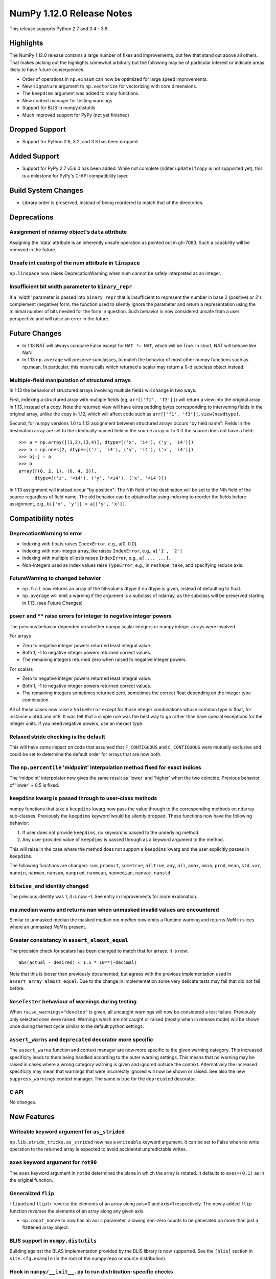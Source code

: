 ==========================
NumPy 1.12.0 Release Notes
==========================

This release supports Python 2.7 and 3.4 - 3.6.

Highlights
==========
The NumPy 1.12.0 release contains a large number of fixes and improvements, but
few that stand out above all others. That makes picking out the highlights
somewhat arbitrary but the following may be of particular interest or indicate
areas likely to have future consequences.

* Order of operations in ``np.einsum`` can now be optimized for large speed improvements.
* New ``signature`` argument to ``np.vectorize`` for vectorizing with core dimensions.
* The ``keepdims`` argument was added to many functions.
* New context manager for testing warnings
* Support for BLIS in numpy.distutils
* Much improved support for PyPy (not yet finished)

Dropped Support
===============

* Support for Python 2.6, 3.2, and 3.3 has been dropped.


Added Support
=============

* Support for PyPy 2.7 v5.6.0 has been added. While not complete (nditer
  ``updateifcopy`` is not supported yet), this is a milestone for PyPy's
  C-API compatibility layer.


Build System Changes
====================

* Library order is preserved, instead of being reordered to match that of
  the directories.


Deprecations
============

Assignment of ndarray object's ``data`` attribute
-------------------------------------------------
Assigning the 'data' attribute is an inherently unsafe operation as pointed
out in gh-7083. Such a capability will be removed in the future.

Unsafe int casting of the num attribute in ``linspace``
-------------------------------------------------------
``np.linspace`` now raises DeprecationWarning when num cannot be safely
interpreted as an integer.

Insufficient bit width parameter to ``binary_repr``
---------------------------------------------------
If a 'width' parameter is passed into ``binary_repr`` that is insufficient to
represent the number in base 2 (positive) or 2's complement (negative) form,
the function used to silently ignore the parameter and return a representation
using the minimal number of bits needed for the form in question. Such behavior
is now considered unsafe from a user perspective and will raise an error in the
future.


Future Changes
==============

* In 1.13 NAT will always compare False except for ``NAT != NAT``,
  which will be True.  In short, NAT will behave like NaN
* In 1.13 ``np.average`` will preserve subclasses, to match the behavior of most
  other numpy functions such as np.mean. In particular, this means calls which
  returned a scalar may return a 0-d subclass object instead.

Multiple-field manipulation of structured arrays
------------------------------------------------
In 1.13 the behavior of structured arrays involving multiple fields will change
in two ways:

First, indexing a structured array with multiple fields (eg,
``arr[['f1', 'f3']]``) will return a view into the original array in 1.13,
instead of a copy. Note the returned view will have extra padding bytes
corresponding to intervening fields in the original array, unlike the copy in
1.12, which will affect code such as ``arr[['f1', 'f3']].view(newdtype)``.

Second, for numpy versions 1.6 to 1.12 assignment between structured arrays
occurs "by field name": Fields in the destination array are set to the
identically-named field in the source array or to 0 if the source does not have
a field::

    >>> a = np.array([(1,2),(3,4)], dtype=[('x', 'i4'), ('y', 'i4')])
    >>> b = np.ones(2, dtype=[('z', 'i4'), ('y', 'i4'), ('x', 'i4')])
    >>> b[:] = a
    >>> b
    array([(0, 2, 1), (0, 4, 3)],
          dtype=[('z', '<i4'), ('y', '<i4'), ('x', '<i4')])

In 1.13 assignment will instead occur "by position": The Nth field of the
destination will be set to the Nth field of the source regardless of field
name. The old behavior can be obtained by using indexing to reorder the fields
before
assignment, e.g., ``b[['x', 'y']] = a[['y', 'x']]``.


Compatibility notes
===================

DeprecationWarning to error
---------------------------

* Indexing with floats raises ``IndexError``,
  e.g., a[0, 0.0].
* Indexing with non-integer array_like raises ``IndexError``,
  e.g., ``a['1', '2']``
* Indexing with multiple ellipsis raises ``IndexError``,
  e.g., ``a[..., ...]``.
* Non-integers used as index values raise ``TypeError``,
  e.g., in ``reshape``, ``take``, and specifying reduce axis.

FutureWarning to changed behavior
---------------------------------

* ``np.full`` now returns an array of the fill-value's dtype if no dtype is
  given, instead of defaulting to float.
* ``np.average`` will emit a warning if the argument is a subclass of ndarray,
  as the subclass will be preserved starting in 1.13. (see Future Changes)

``power`` and ``**`` raise errors for integer to negative integer powers
------------------------------------------------------------------------
The previous behavior depended on whether numpy scalar integers or numpy
integer arrays were involved.

For arrays

* Zero to negative integer powers returned least integral value.
* Both 1, -1 to negative integer powers returned correct values.
* The remaining integers returned zero when raised to negative integer powers.

For scalars

* Zero to negative integer powers returned least integral value.
* Both 1, -1 to negative integer powers returned correct values.
* The remaining integers sometimes returned zero, sometimes the
  correct float depending on the integer type combination.

All of these cases now raise a ``ValueError`` except for those integer
combinations whose common type is float, for instance uint64 and int8. It was
felt that a simple rule was the best way to go rather than have special
exceptions for the integer units. If you need negative powers, use an inexact
type.

Relaxed stride checking is the default
--------------------------------------
This will have some impact on code that assumed that ``F_CONTIGUOUS`` and
``C_CONTIGUOUS`` were mutually exclusive and could be set to determine the
default order for arrays that are now both.

The ``np.percentile`` 'midpoint' interpolation method fixed for exact indices
-----------------------------------------------------------------------------
The 'midpoint' interpolator now gives the same result as 'lower' and 'higher' when
the two coincide. Previous behavior of 'lower' + 0.5 is fixed.

``keepdims`` kwarg is passed through to user-class methods
----------------------------------------------------------
numpy functions that take a ``keepdims`` kwarg now pass the value
through to the corresponding methods on ndarray sub-classes.  Previously the
``keepdims`` keyword would be silently dropped.  These functions now have
the following behavior:

1. If user does not provide ``keepdims``, no keyword is passed to the underlying
   method.
2. Any user-provided value of ``keepdims`` is passed through as a keyword
   argument to the method.

This will raise in the case where the method does not support a
``keepdims`` kwarg and the user explicitly passes in ``keepdims``.

The following functions are changed: ``sum``, ``product``,
``sometrue``, ``alltrue``, ``any``, ``all``, ``amax``, ``amin``,
``prod``, ``mean``, ``std``, ``var``, ``nanmin``, ``nanmax``,
``nansum``, ``nanprod``, ``nanmean``, ``nanmedian``, ``nanvar``,
``nanstd``

``bitwise_and`` identity changed
--------------------------------
The previous identity was 1, it is now -1. See entry in Improvements for
more explanation.

ma.median warns and returns nan when unmasked invalid values are encountered
----------------------------------------------------------------------------
Similar to unmasked median the masked median `ma.median` now emits a Runtime
warning and returns `NaN` in slices where an unmasked `NaN` is present.

Greater consistancy in ``assert_almost_equal``
----------------------------------------------
The precision check for scalars has been changed to match that for arrays. It
is now::

    abs(actual - desired) < 1.5 * 10**(-decimal)

Note that this is looser than previously documented, but agrees with the
previous implementation used in ``assert_array_almost_equal``. Due to the
change in implementation some very delicate tests may fail that did not
fail before.

``NoseTester`` behaviour of warnings during testing
---------------------------------------------------
When ``raise_warnings="develop"`` is given, all uncaught warnings will now
be considered a test failure. Previously only selected ones were raised.
Warnings which are not caught or raised (mostly when in release mode)
will be shown once during the test cycle similar to the default python
settings.

``assert_warns`` and ``deprecated`` decorator more specific
-----------------------------------------------------------
The ``assert_warns`` function and context manager are now more specific
to the given warning category. This increased specificity leads to them
being handled according to the outer warning settings. This means that
no warning may be raised in cases where a wrong category warning is given
and ignored outside the context. Alternatively the increased specificity
may mean that warnings that were incorrectly ignored will now be shown
or raised. See also the new ``suppress_warnings`` context manager.
The same is true for the ``deprecated`` decorator.

C API
-----
No changes.


New Features
============

Writeable keyword argument for ``as_strided``
---------------------------------------------
``np.lib.stride_tricks.as_strided`` now has a ``writeable``
keyword argument. It can be set to False when no write operation
to the returned array is expected to avoid accidental
unpredictable writes.

``axes`` keyword argument for ``rot90``
---------------------------------------
The ``axes`` keyword argument in ``rot90`` determines the plane in which the
array is rotated. It defaults to ``axes=(0,1)`` as in the original function.

Generalized ``flip``
--------------------
``flipud`` and ``fliplr`` reverse the elements of an array along axis=0 and
axis=1 respectively. The newly added ``flip`` function reverses the elements of
an array along any given axis.

* ``np.count_nonzero`` now has an ``axis`` parameter, allowing
  non-zero counts to be generated on more than just a flattened
  array object.

BLIS support in ``numpy.distutils``
-----------------------------------
Building against the BLAS implementation provided by the BLIS library is now
supported.  See the ``[blis]`` section in ``site.cfg.example`` (in the root of
the numpy repo or source distribution).

Hook in ``numpy/__init__.py`` to run distribution-specific checks
-----------------------------------------------------------------
Binary distributions of numpy may need to run specific hardware checks or load
specific libraries during numpy initialization.  For example, if we are
distributing numpy with a BLAS library that requires SSE2 instructions, we
would like to check the machine on which numpy is running does have SSE2 in
order to give an informative error.

Add a hook in ``numpy/__init__.py`` to import a ``numpy/_distributor_init.py``
file that will remain empty (bar a docstring) in the standard numpy source,
but that can be overwritten by people making binary distributions of numpy.

New nanfunctions ``nancumsum`` and ``nancumprod`` added
-------------------------------------------------------
Nan-functions ``nancumsum`` and ``nancumprod`` have been added to
compute ``cumsum`` and ``cumprod`` by ignoring nans.

``np.interp`` can now interpolate complex values
------------------------------------------------
``np.lib.interp(x, xp, fp)`` now allows the interpolated array ``fp``
to be complex and will interpolate at ``complex128`` precision.

New polynomial evaluation function ``polyvalfromroots`` added
-------------------------------------------------------------
The new function ``polyvalfromroots`` evaluates a polynomial at given points
from the roots of the polynomial. This is useful for higher order polynomials,
where expansion into polynomial coefficients is inaccurate at machine
precision.

New array creation function ``geomspace`` added
-----------------------------------------------
The new function ``geomspace`` generates a geometric sequence.  It is similar
to ``logspace``, but with start and stop specified directly:
``geomspace(start, stop)`` behaves the same as
``logspace(log10(start), log10(stop))``.

New context manager for testing warnings
----------------------------------------
A new context manager ``suppress_warnings`` has been added to the testing
utils. This context manager is designed to help reliably test warnings.
Specifically to reliably filter/ignore warnings. Ignoring warnings
by using an "ignore" filter in Python versions before 3.4.x can quickly
result in these (or similar) warnings not being tested reliably.

The context manager allows to filter (as well as record) warnings similar
to the ``catch_warnings`` context, but allows for easier specificity.
Also printing warnings that have not been filtered or nesting the
context manager will work as expected. Additionally, it is possible
to use the context manager as a decorator which can be useful when
multiple tests give need to hide the same warning.

New masked array functions ``ma.convolve`` and ``ma.correlate`` added
---------------------------------------------------------------------
These functions wrapped the non-masked versions, but propagate through masked
values. There are two different propagation modes. The default causes masked
values to contaminate the result with masks, but the other mode only outputs
masks if there is no alternative.

New ``float_power`` ufunc
-------------------------
The new ``float_power`` ufunc is like the ``power`` function except all
computation is done in a minimum precision of float64. There was a long
discussion on the numpy mailing list of how to treat integers to negative
integer powers and a popular proposal was that the ``__pow__`` operator should
always return results of at least float64 precision. The ``float_power``
function implements that option. Note that it does not support object arrays.

``np.loadtxt`` now supports a single integer as ``usecol`` argument
-------------------------------------------------------------------
Instead of using ``usecol=(n,)`` to read the nth column of a file
it is now allowed to use ``usecol=n``. Also the error message is
more user friendly when a non-integer is passed as a column index.

Improved automated bin estimators for ``histogram``
---------------------------------------------------
Added 'doane' and 'sqrt' estimators to ``histogram`` via the ``bins``
argument. Added support for range-restricted histograms with automated
bin estimation.

``np.roll`` can now roll multiple axes at the same time
-------------------------------------------------------
The ``shift`` and ``axis`` arguments to ``roll`` are now broadcast against each
other, and each specified axis is shifted accordingly.

The ``__complex__`` method has been implemented for the ndarrays
----------------------------------------------------------------
Calling ``complex()`` on a size 1 array will now cast to a python
complex.

``pathlib.Path`` objects now supported
--------------------------------------
The standard ``np.load``, ``np.save``, ``np.loadtxt``, ``np.savez``, and similar
functions can now take ``pathlib.Path`` objects as an argument instead of a
filename or open file object.

New ``bits`` attribute for ``np.finfo``
---------------------------------------
This makes ``np.finfo`` consistent with ``np.iinfo`` which already has that
attribute.

New ``signature`` argument to ``np.vectorize``
----------------------------------------------
This argument allows for vectorizing user defined functions with core
dimensions, in the style of NumPy's
:ref:`generalized universal functions<c-api.generalized-ufuncs>`. This allows
for vectorizing a much broader class of functions. For example, an arbitrary
distance metric that combines two vectors to produce a scalar could be
vectorized with ``signature='(n),(n)->()'``. See ``np.vectorize`` for full
details.

Emit py3kwarnings for division of integer arrays
------------------------------------------------
To help people migrate their code bases from Python 2 to Python 3, the
python interpreter has a handy option -3, which issues warnings at runtime.
One of its warnings is for integer division::

    $ python -3 -c "2/3"

    -c:1: DeprecationWarning: classic int division

In Python 3, the new integer division semantics also apply to numpy arrays.
With this version, numpy will emit a similar warning::

    $ python -3 -c "import numpy as np; np.array(2)/np.array(3)"

    -c:1: DeprecationWarning: numpy: classic int division

numpy.sctypes now includes bytes on Python3 too
-----------------------------------------------
Previously, it included str (bytes) and unicode on Python2, but only str
(unicode) on Python3.


Improvements
============

``bitwise_and`` identity changed
--------------------------------
The previous identity was 1 with the result that all bits except the LSB were
masked out when the reduce method was used.  The new identity is -1, which
should work properly on twos complement machines as all bits will be set to
one.

Generalized Ufuncs will now unlock the GIL
------------------------------------------
Generalized Ufuncs, including most of the linalg module, will now unlock
the Python global interpreter lock.

Caches in `np.fft` are now bounded in total size and item count
---------------------------------------------------------------
The caches in `np.fft` that speed up successive FFTs of the same length can no
longer grow without bounds. They have been replaced with LRU (least recently
used) caches that automatically evict no longer needed items if either the
memory size or item count limit has been reached.

Improved handling of zero-width string/unicode dtypes
-----------------------------------------------------
Fixed several interfaces that explicitly disallowed arrays with zero-width
string dtypes (i.e. ``dtype('S0')`` or ``dtype('U0')``, and fixed several
bugs where such dtypes were not handled properly.  In particular, changed
``ndarray.__new__`` to not implicitly convert ``dtype('S0')`` to
``dtype('S1')`` (and likewise for unicode) when creating new arrays.

Integer ufuncs vectorized with AVX2
-----------------------------------
If the cpu supports it at runtime the basic integer ufuncs now use AVX2
instructions. This feature is currently only available when compiled with GCC.

Order of operations optimization in ``np.einsum``
--------------------------------------------------
``np.einsum`` now supports the ``optimize`` argument which will optimize the
order of contraction. For example, ``np.einsum`` would complete the chain dot
example ``np.einsum(‘ij,jk,kl->il’, a, b, c)`` in a single pass which would
scale like ``N^4``; however, when ``optimize=True`` ``np.einsum`` will create
an intermediate array to reduce this scaling to ``N^3`` or effectively
``np.dot(a, b).dot(c)``. Usage of intermediate tensors to reduce scaling has
been applied to the general einsum summation notation. See ``np.einsum_path``
for more details.

quicksort has been changed to an introsort
------------------------------------------
The quicksort kind of ``np.sort`` and ``np.argsort`` is now an introsort which
is regular quicksort but changing to a heapsort when not enough progress is
made. This retains the good quicksort performance while changing the worst case
runtime from ``O(N^2)`` to ``O(N*log(N))``.

``ediff1d`` improved performance and subclass handling
------------------------------------------------------
The ediff1d function uses an array instead on a flat iterator for the
subtraction.  When to_begin or to_end is not None, the subtraction is performed
in place to eliminate a copy operation.  A side effect is that certain
subclasses are handled better, namely astropy.Quantity, since the complete
array is created, wrapped, and then begin and end values are set, instead of
using concatenate.

Improved precision of ``ndarray.mean`` for float16 arrays
---------------------------------------------------------
The computation of the mean of float16 arrays is now carried out in float32 for
improved precision. This should be useful in packages such as Theano
where the precision of float16 is adequate and its smaller footprint is
desirable.


Changes
=======

All array-like methods are now called with keyword arguments in fromnumeric.py
------------------------------------------------------------------------------
Internally, many array-like methods in fromnumeric.py were being called with
positional arguments instead of keyword arguments as their external signatures
were doing. This caused a complication in the downstream 'pandas' library
that encountered an issue with 'numpy' compatibility. Now, all array-like
methods in this module are called with keyword arguments instead.

Operations on np.memmap objects return numpy arrays in most cases
-----------------------------------------------------------------
Previously operations on a memmap object would misleadingly return a memmap
instance even if the result was actually not memmapped.  For example,
``arr + 1`` or ``arr + arr`` would return memmap instances, although no memory
from the output array is memmapped. Version 1.12 returns ordinary numpy arrays
from these operations.

Also, reduction of a memmap (e.g.  ``.sum(axis=None``) now returns a numpy
scalar instead of a 0d memmap.

stacklevel of warnings increased
--------------------------------
The stacklevel for python based warnings was increased so that most warnings
will report the offending line of the user code instead of the line the
warning itself is given. Passing of stacklevel is now tested to ensure that
new warnings will receive the ``stacklevel`` argument.

This causes warnings with the "default" or "module" filter to be shown once
for every offending user code line or user module instead of only once. On
python versions before 3.4, this can cause warnings to appear that were falsely
ignored before, which may be surprising especially in test suits.


Contributors
============

A total of 139 people contributed to this release.  People with a "+" by their
names contributed a patch for the first time.

* Aditya Panchal +
* Ales Erjavec +
* Alex Griffing
* Alexandr Shadchin +
* Alistair Muldal
* Allan Haldane
* Amit Aronovitch +
* Andrei Kucharavy +
* Antony Lee
* Antti Kaihola +
* Arne de Laat +
* Auke Wiggers +
* AustereCuriosity +
* Badhri Narayanan Krishnakumar +
* Ben North +
* Ben Rowland +
* Bertrand Lefebvre
* Boxiang Sun
* CJ Carey
* Charles Harris
* Christoph Gohlke
* Daniel Ching +
* Daniel Rasmussen +
* Daniel Smith +
* David Schaich +
* Denis Alevi +
* Devin Jeanpierre +
* Dmitry Odzerikho
* Dongjoon Hyun +
* Edward Richards +
* Ekaterina Tuzova +
* Emilien Kofman +
* Endolith
* Eren Sezener +
* Eric Moore
* Eric Quintero +
* Eric Wieser +
* Erik M. Bray
* Frederic Bastien
* Friedrich Dunne +
* Gerrit Holl
* Golnaz Irannejad +
* Graham Markall +
* Greg Knoll +
* Greg Young
* Gustavo Serra Scalet +
* Ines Wichert +
* Irvin Probst +
* Jaime Fernandez
* James Sanders +
* Jan David Mol +
* Jan Schlüter
* Jeremy Tuloup +
* John Kirkham
* John Zwinck +
* Jonathan Helmus
* Joseph Fox-Rabinovitz
* Josh Wilson +
* Joshua Warner +
* Julian Taylor
* Ka Wo Chen +
* Kamil Rytarowski +
* Kelsey Jordahl +
* Kevin Deldycke +
* Khaled Ben Abdallah Okuda +
* Lion Krischer +
* Loïc Estève +
* Luca Mussi +
* Mads Ohm Larsen +
* Manoj Kumar +
* Mario Emmenlauer +
* Marshall Bockrath-Vandegrift +
* Marshall Ward +
* Marten van Kerkwijk
* Mathieu Lamarre +
* Matthew Brett
* Matthew Harrigan +
* Matthias Geier
* Matti Picus +
* Meet Udeshi +
* Michael Felt +
* Michael Goerz +
* Michael Martin +
* Michael Seifert +
* Mike Nolta +
* Nathaniel Beaver +
* Nathaniel J. Smith
* Naveen Arunachalam +
* Nick Papior
* Nikola Forró +
* Oleksandr Pavlyk +
* Olivier Grisel
* Oren Amsalem +
* Pauli Virtanen
* Pavel Potocek +
* Pedro Lacerda +
* Peter Creasey +
* Phil Elson +
* Philip Gura +
* Phillip J. Wolfram +
* Pierre de Buyl +
* Raghav RV +
* Ralf Gommers
* Ray Donnelly +
* Rehas Sachdeva
* Rob Malouf +
* Robert Kern
* Samuel St-Jean
* Sanchez Gonzalez Alvaro +
* Saurabh Mehta +
* Scott Sanderson +
* Sebastian Berg
* Shayan Pooya +
* Shota Kawabuchi +
* Simon Conseil
* Simon Gibbons
* Sorin Sbarnea +
* Stefan van der Walt
* Stephan Hoyer
* Steven J Kern +
* Stuart Archibald
* Tadeu Manoel +
* Takuya Akiba +
* Thomas A Caswell
* Tom Bird +
* Tony Kelman +
* Toshihiro Kamishima +
* Valentin Valls +
* Varun Nayyar
* Victor Stinner +
* Warren Weckesser
* Wendell Smith
* Wojtek Ruszczewski +
* Xavier Abellan Ecija +
* Yaroslav Halchenko
* Yash Shah +
* Yinon Ehrlich +
* Yu Feng +
* nevimov +

Pull requests merged
====================

A total of 418 pull requests were merged for this release.

* `#4073 <https://github.com/numpy/numpy/pull/4073>`__: BUG: change real output checking to test if all imaginary parts...
* `#4619 <https://github.com/numpy/numpy/pull/4619>`__: BUG : np.sum silently drops keepdims for sub-classes of ndarray
* `#5488 <https://github.com/numpy/numpy/pull/5488>`__: ENH: add `contract`: optimizing numpy's einsum expression
* `#5706 <https://github.com/numpy/numpy/pull/5706>`__: ENH: make some masked array methods behave more like ndarray...
* `#5822 <https://github.com/numpy/numpy/pull/5822>`__: Allow many distributions to have a scale of 0.
* `#6054 <https://github.com/numpy/numpy/pull/6054>`__: WIP: MAINT: Add deprecation warning to views of multi-field indexes
* `#6298 <https://github.com/numpy/numpy/pull/6298>`__: Check lower base limit in base_repr.
* `#6430 <https://github.com/numpy/numpy/pull/6430>`__: Fix issues with zero-width string fields
* `#6656 <https://github.com/numpy/numpy/pull/6656>`__: ENH: usecols now accepts an int when only one column has to be...
* `#6660 <https://github.com/numpy/numpy/pull/6660>`__: Added pathlib support for several functions
* `#6872 <https://github.com/numpy/numpy/pull/6872>`__: ENH: linear interpolation of complex values in lib.interp
* `#6997 <https://github.com/numpy/numpy/pull/6997>`__: MAINT: Simplify mtrand.pyx helpers
* `#7003 <https://github.com/numpy/numpy/pull/7003>`__: BUG: Fix string copying for np.place
* `#7026 <https://github.com/numpy/numpy/pull/7026>`__: DOC: Clarify behavior in np.random.uniform
* `#7055 <https://github.com/numpy/numpy/pull/7055>`__: BUG: One Element Array Inputs Return Scalars in np.random
* `#7063 <https://github.com/numpy/numpy/pull/7063>`__: REL: Update master branch after 1.11.x branch has been made.
* `#7073 <https://github.com/numpy/numpy/pull/7073>`__: DOC: Update the 1.11.0 release notes.
* `#7076 <https://github.com/numpy/numpy/pull/7076>`__: MAINT: Update the git .mailmap file.
* `#7082 <https://github.com/numpy/numpy/pull/7082>`__: TST, DOC: Added Broadcasting Tests in test_random.py
* `#7087 <https://github.com/numpy/numpy/pull/7087>`__: BLD: fix compilation on non glibc-Linuxes
* `#7088 <https://github.com/numpy/numpy/pull/7088>`__: BUG: Have `norm` cast non-floating point arrays to 64-bit float...
* `#7090 <https://github.com/numpy/numpy/pull/7090>`__: ENH: Added 'doane' and 'sqrt' estimators to np.histogram in numpy.function_base
* `#7091 <https://github.com/numpy/numpy/pull/7091>`__: Revert "BLD: fix compilation on non glibc-Linuxes"
* `#7092 <https://github.com/numpy/numpy/pull/7092>`__: BLD: fix compilation on non glibc-Linuxes
* `#7099 <https://github.com/numpy/numpy/pull/7099>`__: TST: Suppressed warnings
* `#7102 <https://github.com/numpy/numpy/pull/7102>`__: MAINT: Removed conditionals that are always false in datetime_strings.c
* `#7105 <https://github.com/numpy/numpy/pull/7105>`__: DEP: Deprecate as_strided returning a writable array as default
* `#7109 <https://github.com/numpy/numpy/pull/7109>`__: DOC: update Python versions requirements in the install docs
* `#7114 <https://github.com/numpy/numpy/pull/7114>`__: MAINT: Fix typos in docs
* `#7116 <https://github.com/numpy/numpy/pull/7116>`__: TST: Fixed f2py test for win32 virtualenv
* `#7118 <https://github.com/numpy/numpy/pull/7118>`__: TST: Fixed f2py test for non-versioned python executables
* `#7119 <https://github.com/numpy/numpy/pull/7119>`__: BUG: Fixed mingw.lib error
* `#7125 <https://github.com/numpy/numpy/pull/7125>`__: DOC: Updated documentation wording and examples for np.percentile.
* `#7129 <https://github.com/numpy/numpy/pull/7129>`__: BUG: Fixed 'midpoint' interpolation of np.percentile in odd cases.
* `#7131 <https://github.com/numpy/numpy/pull/7131>`__: Fix setuptools sdist
* `#7133 <https://github.com/numpy/numpy/pull/7133>`__: ENH: savez: temporary file alongside with target file and improve...
* `#7134 <https://github.com/numpy/numpy/pull/7134>`__: MAINT: Fix some typos in a code string and comments
* `#7141 <https://github.com/numpy/numpy/pull/7141>`__: BUG: Unpickled void scalars should be contiguous
* `#7144 <https://github.com/numpy/numpy/pull/7144>`__: MAINT: Change `call_fortran` into `callfortran` in comments.
* `#7145 <https://github.com/numpy/numpy/pull/7145>`__: BUG: Fixed regressions in np.piecewise in ref to #5737 and #5729.
* `#7147 <https://github.com/numpy/numpy/pull/7147>`__: Temporarily disable __numpy_ufunc__
* `#7148 <https://github.com/numpy/numpy/pull/7148>`__: ENH,TST: Bump stacklevel and add tests for warnings
* `#7149 <https://github.com/numpy/numpy/pull/7149>`__: TST: Add missing suffix to temppath manager
* `#7152 <https://github.com/numpy/numpy/pull/7152>`__: BUG: mode kwargs passed as unicode to np.pad raises an exception
* `#7156 <https://github.com/numpy/numpy/pull/7156>`__: BUG: Reascertain that linspace respects ndarray subclasses in...
* `#7167 <https://github.com/numpy/numpy/pull/7167>`__: DOC: Update Wikipedia references for mtrand.pyx
* `#7171 <https://github.com/numpy/numpy/pull/7171>`__: TST: Fixed f2py test for Anaconda non-win32
* `#7174 <https://github.com/numpy/numpy/pull/7174>`__: DOC: Fix broken pandas link in release notes
* `#7177 <https://github.com/numpy/numpy/pull/7177>`__: ENH: added axis param for np.count_nonzero
* `#7178 <https://github.com/numpy/numpy/pull/7178>`__: BUG: Fix binary_repr for negative numbers
* `#7180 <https://github.com/numpy/numpy/pull/7180>`__: BUG: Fixed previous attempt to fix dimension mismatch in nanpercentile
* `#7181 <https://github.com/numpy/numpy/pull/7181>`__: DOC: Updated minor typos in function_base.py and test_function_base.py
* `#7191 <https://github.com/numpy/numpy/pull/7191>`__: DOC: add vstack, hstack, dstack reference to stack documentation.
* `#7193 <https://github.com/numpy/numpy/pull/7193>`__: MAINT: Removed supurious assert in histogram estimators
* `#7194 <https://github.com/numpy/numpy/pull/7194>`__: BUG: Raise a quieter `MaskedArrayFutureWarning` for mask changes.
* `#7195 <https://github.com/numpy/numpy/pull/7195>`__: STY: Drop some trailing spaces in `numpy.ma.core`.
* `#7196 <https://github.com/numpy/numpy/pull/7196>`__: Revert "DOC: add vstack, hstack, dstack reference to stack documentation."
* `#7197 <https://github.com/numpy/numpy/pull/7197>`__: TST: Pin virtualenv used on Travis CI.
* `#7198 <https://github.com/numpy/numpy/pull/7198>`__: ENH: Unlock the GIL for gufuncs
* `#7199 <https://github.com/numpy/numpy/pull/7199>`__: MAINT: Cleanup for histogram bin estimator selection
* `#7201 <https://github.com/numpy/numpy/pull/7201>`__: Raise IOError on not a file in python2
* `#7202 <https://github.com/numpy/numpy/pull/7202>`__: MAINT: Made `iterable` return a boolean
* `#7209 <https://github.com/numpy/numpy/pull/7209>`__: TST: Bump `virtualenv` to 14.0.6
* `#7211 <https://github.com/numpy/numpy/pull/7211>`__: DOC: Fix fmin examples
* `#7215 <https://github.com/numpy/numpy/pull/7215>`__: MAINT: Use PySlice_GetIndicesEx instead of custom reimplementation
* `#7229 <https://github.com/numpy/numpy/pull/7229>`__: ENH: implement __complex__
* `#7231 <https://github.com/numpy/numpy/pull/7231>`__: MRG: allow distributors to run custom init
* `#7232 <https://github.com/numpy/numpy/pull/7232>`__: BLD: Switch order of test for lapack_mkl and openblas_lapack
* `#7239 <https://github.com/numpy/numpy/pull/7239>`__: DOC: Removed residual merge markup from previous commit
* `#7240 <https://github.com/numpy/numpy/pull/7240>`__: Change 'pubic' to 'public'.
* `#7241 <https://github.com/numpy/numpy/pull/7241>`__: MAINT: update doc/sphinxext to numpydoc 0.6.0, and fix up some...
* `#7243 <https://github.com/numpy/numpy/pull/7243>`__: ENH: Adding support to the range keyword for estimation of the...
* `#7246 <https://github.com/numpy/numpy/pull/7246>`__: DOC: metion writeable keyword in as_strided in release notes
* `#7247 <https://github.com/numpy/numpy/pull/7247>`__: TST: Fail quickly on AppVeyor for superseded PR builds
* `#7248 <https://github.com/numpy/numpy/pull/7248>`__: DOC: remove link to documentation wiki editor from HOWTO_DOCUMENT.
* `#7250 <https://github.com/numpy/numpy/pull/7250>`__: DOC,REL: Update 1.11.0 notes.
* `#7251 <https://github.com/numpy/numpy/pull/7251>`__: BUG: only benchmark complex256 if it exists
* `#7252 <https://github.com/numpy/numpy/pull/7252>`__: Forward port a fix and enhancement from 1.11.x
* `#7253 <https://github.com/numpy/numpy/pull/7253>`__: DOC: note in h/v/dstack points users to stack/concatenate
* `#7254 <https://github.com/numpy/numpy/pull/7254>`__: BUG: Enforce dtype for randint singletons
* `#7256 <https://github.com/numpy/numpy/pull/7256>`__: MAINT: Use `is None` or `is not None` instead of `== None` or...
* `#7257 <https://github.com/numpy/numpy/pull/7257>`__: DOC: Fix mismatched variable names in docstrings.
* `#7258 <https://github.com/numpy/numpy/pull/7258>`__: ENH: Make numpy floor_divide and remainder agree with Python...
* `#7260 <https://github.com/numpy/numpy/pull/7260>`__: BUG/TST: Fix #7259, do not "force scalar" for already scalar...
* `#7261 <https://github.com/numpy/numpy/pull/7261>`__: Added self to mailmap
* `#7266 <https://github.com/numpy/numpy/pull/7266>`__: BUG: Segfault for classes with deceptive __len__
* `#7268 <https://github.com/numpy/numpy/pull/7268>`__: ENH: add geomspace function
* `#7274 <https://github.com/numpy/numpy/pull/7274>`__: BUG: Preserve array order in np.delete
* `#7275 <https://github.com/numpy/numpy/pull/7275>`__: DEP: Warn about assigning 'data' attribute of ndarray
* `#7276 <https://github.com/numpy/numpy/pull/7276>`__: DOC: apply_along_axis missing whitespace inserted (before colon)
* `#7278 <https://github.com/numpy/numpy/pull/7278>`__: BUG: Make returned unravel_index arrays writeable
* `#7279 <https://github.com/numpy/numpy/pull/7279>`__: TST: Fixed elements being shuffled
* `#7280 <https://github.com/numpy/numpy/pull/7280>`__: MAINT: Remove redundant trailing semicolons.
* `#7285 <https://github.com/numpy/numpy/pull/7285>`__: BUG: Make Randint Backwards Compatible with Pandas
* `#7286 <https://github.com/numpy/numpy/pull/7286>`__: MAINT: Fix typos in docs/comments of `ma` and `polynomial` modules.
* `#7292 <https://github.com/numpy/numpy/pull/7292>`__: Clarify error on repr failure in assert_equal.
* `#7294 <https://github.com/numpy/numpy/pull/7294>`__: ENH: add support for BLIS to numpy.distutils
* `#7295 <https://github.com/numpy/numpy/pull/7295>`__: DOC: understanding code and getting started section to dev doc
* `#7296 <https://github.com/numpy/numpy/pull/7296>`__: Revert part of #3907 which incorrectly propogated MaskedArray...
* `#7299 <https://github.com/numpy/numpy/pull/7299>`__: DOC: Fix mismatched variable names in docstrings.
* `#7300 <https://github.com/numpy/numpy/pull/7300>`__: DOC: dev: stop recommending keeping local master updated with...
* `#7301 <https://github.com/numpy/numpy/pull/7301>`__: DOC: Update release notes
* `#7305 <https://github.com/numpy/numpy/pull/7305>`__: BUG: Remove data race in mtrand: two threads could mutate the...
* `#7307 <https://github.com/numpy/numpy/pull/7307>`__: DOC: Missing some characters in link.
* `#7308 <https://github.com/numpy/numpy/pull/7308>`__: BUG: Incrementing the wrong reference on return
* `#7310 <https://github.com/numpy/numpy/pull/7310>`__: STY: Fix GitHub rendering of ordered lists >9
* `#7311 <https://github.com/numpy/numpy/pull/7311>`__: ENH: Make _pointer_type_cache functional
* `#7313 <https://github.com/numpy/numpy/pull/7313>`__: DOC: corrected grammatical error in quickstart doc
* `#7325 <https://github.com/numpy/numpy/pull/7325>`__: BUG, MAINT: Improve fromnumeric.py interface for downstream compatibility
* `#7328 <https://github.com/numpy/numpy/pull/7328>`__: DEP: Deprecated using a float index in linspace
* `#7331 <https://github.com/numpy/numpy/pull/7331>`__: Add comment, TST: fix MemoryError on win32
* `#7332 <https://github.com/numpy/numpy/pull/7332>`__: Check for no solution in np.irr Fixes #6744
* `#7338 <https://github.com/numpy/numpy/pull/7338>`__: TST: Install `pytz` in the CI.
* `#7340 <https://github.com/numpy/numpy/pull/7340>`__: DOC: Fixed math rendering in tensordot docs.
* `#7341 <https://github.com/numpy/numpy/pull/7341>`__: TST: Add test for #6469
* `#7344 <https://github.com/numpy/numpy/pull/7344>`__: DOC: Fix more typos in docs and comments.
* `#7346 <https://github.com/numpy/numpy/pull/7346>`__: Generalized flip
* `#7347 <https://github.com/numpy/numpy/pull/7347>`__: ENH Generalized rot90
* `#7348 <https://github.com/numpy/numpy/pull/7348>`__: Maint: Removed extra space from `ureduce`
* `#7349 <https://github.com/numpy/numpy/pull/7349>`__: MAINT: Hide nan warnings for masked internal MA computations
* `#7350 <https://github.com/numpy/numpy/pull/7350>`__: BUG: MA ufuncs should set mask to False, not array([False])
* `#7351 <https://github.com/numpy/numpy/pull/7351>`__: TST: Fix some MA tests to avoid looking at the .data attribute
* `#7358 <https://github.com/numpy/numpy/pull/7358>`__: BUG: pull request related to the issue #7353
* `#7359 <https://github.com/numpy/numpy/pull/7359>`__: Update 7314, DOC: Clarify valid integer range for random.seed...
* `#7361 <https://github.com/numpy/numpy/pull/7361>`__: MAINT: Fix copy and paste oversight.
* `#7363 <https://github.com/numpy/numpy/pull/7363>`__: ENH: Make no unshare mask future warnings less noisy
* `#7366 <https://github.com/numpy/numpy/pull/7366>`__: TST: fix #6542, add tests to check non-iterable argument raises...
* `#7373 <https://github.com/numpy/numpy/pull/7373>`__: ENH: Add bitwise_and identity
* `#7378 <https://github.com/numpy/numpy/pull/7378>`__: added NumPy logo and separator
* `#7382 <https://github.com/numpy/numpy/pull/7382>`__: MAINT: cleanup np.average
* `#7385 <https://github.com/numpy/numpy/pull/7385>`__: DOC: note about wheels / windows wheels for pypi
* `#7386 <https://github.com/numpy/numpy/pull/7386>`__: Added label icon to Travis status
* `#7397 <https://github.com/numpy/numpy/pull/7397>`__: BUG: incorrect type for objects whose __len__ fails
* `#7398 <https://github.com/numpy/numpy/pull/7398>`__: DOC: fix typo
* `#7404 <https://github.com/numpy/numpy/pull/7404>`__: Use PyMem_RawMalloc on Python 3.4 and newer
* `#7406 <https://github.com/numpy/numpy/pull/7406>`__: ENH ufunc called on memmap return a ndarray
* `#7407 <https://github.com/numpy/numpy/pull/7407>`__: BUG: Fix decref before incref for in-place accumulate
* `#7410 <https://github.com/numpy/numpy/pull/7410>`__: DOC: add nanprod to the list of math routines
* `#7414 <https://github.com/numpy/numpy/pull/7414>`__: Tweak corrcoef
* `#7415 <https://github.com/numpy/numpy/pull/7415>`__: DOC: Documention fixes
* `#7416 <https://github.com/numpy/numpy/pull/7416>`__: BUG: Incorrect handling of range in `histogram` with automatic...
* `#7418 <https://github.com/numpy/numpy/pull/7418>`__: DOC: Minor typo fix, hermefik -> hermefit.
* `#7421 <https://github.com/numpy/numpy/pull/7421>`__: ENH: adds np.nancumsum and np.nancumprod
* `#7423 <https://github.com/numpy/numpy/pull/7423>`__: BUG: Ongoing fixes to PR#7416
* `#7430 <https://github.com/numpy/numpy/pull/7430>`__: DOC: Update 1.11.0-notes.
* `#7433 <https://github.com/numpy/numpy/pull/7433>`__: MAINT: FutureWarning for changes to np.average subclass handling
* `#7437 <https://github.com/numpy/numpy/pull/7437>`__: np.full now defaults to the filling value's dtype.
* `#7438 <https://github.com/numpy/numpy/pull/7438>`__: Allow rolling multiple axes at the same time.
* `#7439 <https://github.com/numpy/numpy/pull/7439>`__: BUG: Do not try sequence repeat unless necessary
* `#7442 <https://github.com/numpy/numpy/pull/7442>`__: MANT: Simplify diagonal length calculation logic
* `#7445 <https://github.com/numpy/numpy/pull/7445>`__: BUG: reference count leak in bincount, fixes #6805
* `#7446 <https://github.com/numpy/numpy/pull/7446>`__: DOC: ndarray typo fix
* `#7447 <https://github.com/numpy/numpy/pull/7447>`__: BUG: scalar integer negative powers gave wrong results.
* `#7448 <https://github.com/numpy/numpy/pull/7448>`__: DOC: array "See also" link to full and full_like instead of fill
* `#7456 <https://github.com/numpy/numpy/pull/7456>`__: BUG: int overflow in reshape, fixes #7455, fixes #7293
* `#7463 <https://github.com/numpy/numpy/pull/7463>`__: BUG: fix array too big error for wide dtypes.
* `#7466 <https://github.com/numpy/numpy/pull/7466>`__: BUG: segfault inplace object reduceat, fixes #7465
* `#7468 <https://github.com/numpy/numpy/pull/7468>`__: BUG: more on inplace reductions, fixes #615
* `#7469 <https://github.com/numpy/numpy/pull/7469>`__: MAINT: Update git .mailmap
* `#7472 <https://github.com/numpy/numpy/pull/7472>`__: MAINT: Update .mailmap.
* `#7477 <https://github.com/numpy/numpy/pull/7477>`__: MAINT: Yet more .mailmap updates for recent contributors.
* `#7481 <https://github.com/numpy/numpy/pull/7481>`__: BUG: Fix segfault in PyArray_OrderConverter
* `#7482 <https://github.com/numpy/numpy/pull/7482>`__: BUG: Memory Leak in _GenericBinaryOutFunction
* `#7489 <https://github.com/numpy/numpy/pull/7489>`__: Faster real_if_close.
* `#7491 <https://github.com/numpy/numpy/pull/7491>`__: DOC: Update subclassing doc regarding downstream compatibility
* `#7496 <https://github.com/numpy/numpy/pull/7496>`__: BUG: don't use pow for integer power ufunc loops.
* `#7504 <https://github.com/numpy/numpy/pull/7504>`__: DOC: remove "arr" from keepdims docstrings
* `#7505 <https://github.com/numpy/numpy/pull/7505>`__: MAIN: fix to #7382, make scl in np.average writeable
* `#7507 <https://github.com/numpy/numpy/pull/7507>`__: MAINT: Remove nose.SkipTest import.
* `#7508 <https://github.com/numpy/numpy/pull/7508>`__: DOC: link frompyfunc and vectorize
* `#7511 <https://github.com/numpy/numpy/pull/7511>`__: numpy.power(0, 0) should return 1
* `#7515 <https://github.com/numpy/numpy/pull/7515>`__: BUG: MaskedArray.count treats negative axes incorrectly
* `#7518 <https://github.com/numpy/numpy/pull/7518>`__: BUG: Extend glibc complex trig functions blacklist to glibc <...
* `#7521 <https://github.com/numpy/numpy/pull/7521>`__: DOC: rephrase writeup of memmap changes
* `#7522 <https://github.com/numpy/numpy/pull/7522>`__: BUG: Fixed iteration over additional bad commands
* `#7526 <https://github.com/numpy/numpy/pull/7526>`__: DOC: Removed an extra `:const:`
* `#7529 <https://github.com/numpy/numpy/pull/7529>`__: BUG: Floating exception with invalid axis in np.lexsort
* `#7534 <https://github.com/numpy/numpy/pull/7534>`__: MAINT: Update setup.py to reflect supported python versions.
* `#7536 <https://github.com/numpy/numpy/pull/7536>`__: MAINT: Always use PyCapsule instead of PyCObject in mtrand.pyx
* `#7539 <https://github.com/numpy/numpy/pull/7539>`__: MAINT: Cleanup of random stuff
* `#7549 <https://github.com/numpy/numpy/pull/7549>`__: BUG: allow graceful recovery for no Liux compiler
* `#7562 <https://github.com/numpy/numpy/pull/7562>`__: BUG: Fix test_from_object_array_unicode (test_defchararray.TestBasic)…
* `#7565 <https://github.com/numpy/numpy/pull/7565>`__: BUG: Fix test_ctypeslib and test_indexing for debug interpreter
* `#7566 <https://github.com/numpy/numpy/pull/7566>`__: MAINT: use manylinux1 wheel for cython
* `#7568 <https://github.com/numpy/numpy/pull/7568>`__: Fix a false positive OverflowError in Python 3.x when value above...
* `#7579 <https://github.com/numpy/numpy/pull/7579>`__: DOC: clarify purpose of Attributes section
* `#7584 <https://github.com/numpy/numpy/pull/7584>`__: BUG: fixes #7572, percent in path
* `#7586 <https://github.com/numpy/numpy/pull/7586>`__: Make np.ma.take works on scalars
* `#7587 <https://github.com/numpy/numpy/pull/7587>`__: BUG: linalg.norm(): Don't convert object arrays to float
* `#7598 <https://github.com/numpy/numpy/pull/7598>`__: Cast array size to int64 when loading from archive
* `#7602 <https://github.com/numpy/numpy/pull/7602>`__: DOC: Remove isreal and iscomplex from ufunc list
* `#7605 <https://github.com/numpy/numpy/pull/7605>`__: DOC: fix incorrect Gamma distribution parameterization comments
* `#7609 <https://github.com/numpy/numpy/pull/7609>`__: BUG: Fix TypeError when raising TypeError
* `#7611 <https://github.com/numpy/numpy/pull/7611>`__: ENH: expose test runner raise_warnings option
* `#7614 <https://github.com/numpy/numpy/pull/7614>`__: BLD: Avoid using os.spawnve in favor of os.spawnv in exec_command
* `#7618 <https://github.com/numpy/numpy/pull/7618>`__: BUG: distance arg of np.gradient must be scalar, fix docstring
* `#7626 <https://github.com/numpy/numpy/pull/7626>`__: DOC: RST definition list fixes
* `#7627 <https://github.com/numpy/numpy/pull/7627>`__: MAINT: unify tup processing, move tup use to after all PyTuple_SetItem...
* `#7630 <https://github.com/numpy/numpy/pull/7630>`__: MAINT: add ifdef around PyDictProxy_Check macro
* `#7631 <https://github.com/numpy/numpy/pull/7631>`__: MAINT: linalg: fix comment, simplify math
* `#7634 <https://github.com/numpy/numpy/pull/7634>`__: BLD: correct C compiler customization in system_info.py Closes...
* `#7635 <https://github.com/numpy/numpy/pull/7635>`__: BUG: ma.median alternate fix for #7592
* `#7636 <https://github.com/numpy/numpy/pull/7636>`__: MAINT: clean up testing.assert_raises_regexp, 2.6-specific code...
* `#7637 <https://github.com/numpy/numpy/pull/7637>`__: MAINT: clearer exception message when importing multiarray fails.
* `#7639 <https://github.com/numpy/numpy/pull/7639>`__: TST: fix a set of test errors in master.
* `#7643 <https://github.com/numpy/numpy/pull/7643>`__: DOC : minor changes to linspace docstring
* `#7651 <https://github.com/numpy/numpy/pull/7651>`__: BUG: one to any power is still 1. Broken edgecase for int arrays
* `#7655 <https://github.com/numpy/numpy/pull/7655>`__: BLD: Remove Intel compiler flag -xSSE4.2
* `#7658 <https://github.com/numpy/numpy/pull/7658>`__: BUG: fix incorrect printing of 1D masked arrays
* `#7659 <https://github.com/numpy/numpy/pull/7659>`__: BUG: Temporary fix for str(mvoid) for object field types
* `#7664 <https://github.com/numpy/numpy/pull/7664>`__: BUG: Fix unicode with byte swap transfer and copyswap
* `#7667 <https://github.com/numpy/numpy/pull/7667>`__: Restore histogram consistency
* `#7668 <https://github.com/numpy/numpy/pull/7668>`__: ENH: Do not check the type of module.__dict__ explicit in test.
* `#7669 <https://github.com/numpy/numpy/pull/7669>`__: BUG: boolean assignment no GIL release when transfer needs API
* `#7673 <https://github.com/numpy/numpy/pull/7673>`__: DOC: Create Numpy 1.11.1 release notes.
* `#7675 <https://github.com/numpy/numpy/pull/7675>`__: BUG: fix handling of right edge of final bin.
* `#7678 <https://github.com/numpy/numpy/pull/7678>`__: BUG: Fix np.clip bug NaN handling for Visual Studio 2015
* `#7679 <https://github.com/numpy/numpy/pull/7679>`__: MAINT: Fix up C++ comment in arraytypes.c.src.
* `#7681 <https://github.com/numpy/numpy/pull/7681>`__: DOC: Update 1.11.1 release notes.
* `#7686 <https://github.com/numpy/numpy/pull/7686>`__: ENH: Changing FFT cache to a bounded LRU cache
* `#7688 <https://github.com/numpy/numpy/pull/7688>`__: DOC: fix broken genfromtxt examples in user guide. Closes gh-7662.
* `#7689 <https://github.com/numpy/numpy/pull/7689>`__: BENCH: add correlate/convolve benchmarks.
* `#7696 <https://github.com/numpy/numpy/pull/7696>`__: DOC: update wheel build / upload instructions
* `#7699 <https://github.com/numpy/numpy/pull/7699>`__: BLD: preserve library order
* `#7704 <https://github.com/numpy/numpy/pull/7704>`__: ENH: Add bits attribute to np.finfo
* `#7712 <https://github.com/numpy/numpy/pull/7712>`__: BUG: Fix race condition with new FFT cache
* `#7715 <https://github.com/numpy/numpy/pull/7715>`__: BUG: Remove memory leak in np.place
* `#7719 <https://github.com/numpy/numpy/pull/7719>`__: BUG: Fix segfault in np.random.shuffle for arrays of different...
* `#7723 <https://github.com/numpy/numpy/pull/7723>`__: Change mkl_info.dir_env_var from MKL to MKLROOT
* `#7727 <https://github.com/numpy/numpy/pull/7727>`__: DOC: Corrections in Datetime Units-arrays.datetime.rst
* `#7729 <https://github.com/numpy/numpy/pull/7729>`__: DOC: fix typo in savetxt docstring (closes #7620)
* `#7733 <https://github.com/numpy/numpy/pull/7733>`__: Update 7525, DOC: Fix order='A' docs of np.array.
* `#7734 <https://github.com/numpy/numpy/pull/7734>`__: Update 7542, ENH: Add `polyrootval` to numpy.polynomial
* `#7735 <https://github.com/numpy/numpy/pull/7735>`__: BUG: fix issue on OS X with Python 3.x where npymath.ini was...
* `#7739 <https://github.com/numpy/numpy/pull/7739>`__: DOC: Mention the changes of #6430 in the release notes.
* `#7740 <https://github.com/numpy/numpy/pull/7740>`__: DOC: add reference to poisson rng
* `#7743 <https://github.com/numpy/numpy/pull/7743>`__: Update 7476, DEP: deprecate Numeric-style typecodes, closes #2148
* `#7744 <https://github.com/numpy/numpy/pull/7744>`__: DOC: Remove "ones_like" from ufuncs list (it is not)
* `#7746 <https://github.com/numpy/numpy/pull/7746>`__: DOC: Clarify the effect of rcond in numpy.linalg.lstsq.
* `#7747 <https://github.com/numpy/numpy/pull/7747>`__: Update 7672, BUG: Make sure we don't divide by zero
* `#7748 <https://github.com/numpy/numpy/pull/7748>`__: DOC: Update float32 mean example in docstring
* `#7754 <https://github.com/numpy/numpy/pull/7754>`__: Update 7612, ENH: Add broadcast.ndim to match code elsewhere.
* `#7757 <https://github.com/numpy/numpy/pull/7757>`__: Update 7175, BUG: Invalid read of size 4 in PyArray_FromFile
* `#7759 <https://github.com/numpy/numpy/pull/7759>`__: BUG: Fix numpy.i support for numpy API < 1.7.
* `#7760 <https://github.com/numpy/numpy/pull/7760>`__: ENH: Make assert_almost_equal & assert_array_almost_equal consistent.
* `#7766 <https://github.com/numpy/numpy/pull/7766>`__: fix an English typo
* `#7771 <https://github.com/numpy/numpy/pull/7771>`__: DOC: link geomspace from logspace
* `#7773 <https://github.com/numpy/numpy/pull/7773>`__: DOC: Remove a redundant the
* `#7777 <https://github.com/numpy/numpy/pull/7777>`__: DOC: Update Numpy 1.11.1 release notes.
* `#7785 <https://github.com/numpy/numpy/pull/7785>`__: DOC: update wheel building procedure for release
* `#7789 <https://github.com/numpy/numpy/pull/7789>`__: MRG: add note of 64-bit wheels on Windows
* `#7791 <https://github.com/numpy/numpy/pull/7791>`__: f2py.compile issues (#7683)
* `#7799 <https://github.com/numpy/numpy/pull/7799>`__: "lambda" is not allowed to use as keyword arguments in a sample...
* `#7803 <https://github.com/numpy/numpy/pull/7803>`__: BUG: interpret 'c' PEP3118/struct type as 'S1'.
* `#7807 <https://github.com/numpy/numpy/pull/7807>`__: DOC: Misplaced parens in formula
* `#7817 <https://github.com/numpy/numpy/pull/7817>`__: BUG: Make sure npy_mul_with_overflow_<type> detects overflow.
* `#7818 <https://github.com/numpy/numpy/pull/7818>`__: numpy/distutils/misc_util.py fix for #7809: check that _tmpdirs...
* `#7820 <https://github.com/numpy/numpy/pull/7820>`__: MAINT: Allocate fewer bytes for empty arrays.
* `#7823 <https://github.com/numpy/numpy/pull/7823>`__: BUG: Fixed masked array behavior for scalar inputs to np.ma.atleast_*d
* `#7834 <https://github.com/numpy/numpy/pull/7834>`__: DOC: Added an example
* `#7839 <https://github.com/numpy/numpy/pull/7839>`__: Pypy fixes
* `#7840 <https://github.com/numpy/numpy/pull/7840>`__: Fix ATLAS version detection
* `#7842 <https://github.com/numpy/numpy/pull/7842>`__: Fix versionadded tags
* `#7848 <https://github.com/numpy/numpy/pull/7848>`__: MAINT: Fix remaining uses of deprecated Python imp module.
* `#7853 <https://github.com/numpy/numpy/pull/7853>`__: BUG: Make sure numpy globals keep identity after reload.
* `#7863 <https://github.com/numpy/numpy/pull/7863>`__: ENH: turn quicksort into introsort
* `#7866 <https://github.com/numpy/numpy/pull/7866>`__: Document runtests extra argv
* `#7871 <https://github.com/numpy/numpy/pull/7871>`__: BUG: handle introsort depth limit properly
* `#7879 <https://github.com/numpy/numpy/pull/7879>`__: DOC: fix typo in documentation of loadtxt (closes #7878)
* `#7885 <https://github.com/numpy/numpy/pull/7885>`__: Handle NetBSD specific <sys/endian.h>
* `#7889 <https://github.com/numpy/numpy/pull/7889>`__: DOC: #7881. Fix link to record arrays
* `#7894 <https://github.com/numpy/numpy/pull/7894>`__: fixup-7790, BUG: construct ma.array from np.array which contains...
* `#7898 <https://github.com/numpy/numpy/pull/7898>`__: Spelling and grammar fix.
* `#7903 <https://github.com/numpy/numpy/pull/7903>`__: BUG: fix float16 type not being called due to wrong ordering
* `#7908 <https://github.com/numpy/numpy/pull/7908>`__: BLD: Fixed detection for recent MKL versions
* `#7911 <https://github.com/numpy/numpy/pull/7911>`__: BUG: fix for issue#7835 (ma.median of 1d)
* `#7912 <https://github.com/numpy/numpy/pull/7912>`__: ENH: skip or avoid gc/objectmodel differences btwn pypy and cpython
* `#7918 <https://github.com/numpy/numpy/pull/7918>`__: ENH: allow numpy.apply_along_axis() to work with ndarray subclasses
* `#7922 <https://github.com/numpy/numpy/pull/7922>`__: ENH: Add ma.convolve and ma.correlate for #6458
* `#7925 <https://github.com/numpy/numpy/pull/7925>`__: Monkey-patch _msvccompile.gen_lib_option like any other compilators
* `#7931 <https://github.com/numpy/numpy/pull/7931>`__: BUG: Check for HAVE_LDOUBLE_DOUBLE_DOUBLE_LE in npy_math_complex.
* `#7936 <https://github.com/numpy/numpy/pull/7936>`__: ENH: improve duck typing inside iscomplexobj
* `#7937 <https://github.com/numpy/numpy/pull/7937>`__: BUG: Guard against buggy comparisons in generic quicksort.
* `#7938 <https://github.com/numpy/numpy/pull/7938>`__: DOC: add cbrt to math summary page
* `#7941 <https://github.com/numpy/numpy/pull/7941>`__: BUG: Make sure numpy globals keep identity after reload.
* `#7943 <https://github.com/numpy/numpy/pull/7943>`__: DOC: #7927. Remove deprecated note for memmap relevant for Python...
* `#7952 <https://github.com/numpy/numpy/pull/7952>`__: BUG: Use keyword arguments to initialize Extension base class.
* `#7956 <https://github.com/numpy/numpy/pull/7956>`__: BLD: remove __NUMPY_SETUP__ from builtins at end of setup.py
* `#7963 <https://github.com/numpy/numpy/pull/7963>`__: BUG: MSVCCompiler grows 'lib' & 'include' env strings exponentially.
* `#7965 <https://github.com/numpy/numpy/pull/7965>`__: BUG: cannot modify tuple after use
* `#7976 <https://github.com/numpy/numpy/pull/7976>`__: DOC: Fixed documented dimension of return value
* `#7977 <https://github.com/numpy/numpy/pull/7977>`__: DOC: Create 1.11.2 release notes.
* `#7979 <https://github.com/numpy/numpy/pull/7979>`__: DOC: Corrected allowed keywords in ``add_installed_library``
* `#7980 <https://github.com/numpy/numpy/pull/7980>`__: ENH: Add ability to runtime select ufunc loops, add AVX2 integer...
* `#7985 <https://github.com/numpy/numpy/pull/7985>`__: Rebase 7763, ENH: Add new warning suppression/filtering context
* `#7987 <https://github.com/numpy/numpy/pull/7987>`__: DOC: See also np.load and np.memmap in np.lib.format.open_memmap
* `#7988 <https://github.com/numpy/numpy/pull/7988>`__: DOC: Include docstring for cbrt, spacing and fabs in documentation
* `#7999 <https://github.com/numpy/numpy/pull/7999>`__: ENH: add inplace cases to fast ufunc loop macros
* `#8006 <https://github.com/numpy/numpy/pull/8006>`__: DOC: Update 1.11.2 release notes.
* `#8008 <https://github.com/numpy/numpy/pull/8008>`__: MAINT: Remove leftover imp module imports.
* `#8009 <https://github.com/numpy/numpy/pull/8009>`__: DOC: Fixed three typos in the c-info.ufunc-tutorial
* `#8011 <https://github.com/numpy/numpy/pull/8011>`__: DOC: Update 1.11.2 release notes.
* `#8014 <https://github.com/numpy/numpy/pull/8014>`__: BUG: Fix fid.close() to use os.close(fid)
* `#8016 <https://github.com/numpy/numpy/pull/8016>`__: BUG: Fix numpy.ma.median.
* `#8018 <https://github.com/numpy/numpy/pull/8018>`__: BUG: Fixes return for np.ma.count if keepdims is True and axis...
* `#8021 <https://github.com/numpy/numpy/pull/8021>`__: DOC: change all non-code instances of Numpy to NumPy
* `#8027 <https://github.com/numpy/numpy/pull/8027>`__: ENH: Add platform indepedent lib dir to PYTHONPATH
* `#8028 <https://github.com/numpy/numpy/pull/8028>`__: DOC: Update 1.11.2 release notes.
* `#8030 <https://github.com/numpy/numpy/pull/8030>`__: BUG: fix np.ma.median with only one non-masked value and an axis...
* `#8038 <https://github.com/numpy/numpy/pull/8038>`__: MAINT: Update error message in rollaxis.
* `#8040 <https://github.com/numpy/numpy/pull/8040>`__: Update add_newdocs.py
* `#8042 <https://github.com/numpy/numpy/pull/8042>`__: BUG: core: fix bug in NpyIter buffering with discontinuous arrays
* `#8045 <https://github.com/numpy/numpy/pull/8045>`__: DOC: Update 1.11.2 release notes.
* `#8050 <https://github.com/numpy/numpy/pull/8050>`__: remove refcount semantics, now a.resize() almost always requires...
* `#8051 <https://github.com/numpy/numpy/pull/8051>`__: Clear signaling NaN exceptions
* `#8054 <https://github.com/numpy/numpy/pull/8054>`__: ENH: add signature argument to vectorize for vectorizing like...
* `#8057 <https://github.com/numpy/numpy/pull/8057>`__: BUG: lib: Simplify (and fix) pad's handling of the pad_width
* `#8061 <https://github.com/numpy/numpy/pull/8061>`__: BUG : financial.pmt modifies input (issue #8055)
* `#8064 <https://github.com/numpy/numpy/pull/8064>`__: MAINT: Add PMIP files to .gitignore
* `#8065 <https://github.com/numpy/numpy/pull/8065>`__: BUG: Assert fromfile ending earlier in pyx_processing
* `#8066 <https://github.com/numpy/numpy/pull/8066>`__: BUG, TST: Fix python3-dbg bug in Travis script
* `#8071 <https://github.com/numpy/numpy/pull/8071>`__: MAINT: Add Tempita to randint helpers
* `#8075 <https://github.com/numpy/numpy/pull/8075>`__: DOC: Fix description of isinf in nan_to_num
* `#8080 <https://github.com/numpy/numpy/pull/8080>`__: BUG: non-integers can end up in dtype offsets
* `#8081 <https://github.com/numpy/numpy/pull/8081>`__: Update outdated Nose URL to nose.readthedocs.io
* `#8083 <https://github.com/numpy/numpy/pull/8083>`__: ENH: Deprecation warnings for `/` integer division when running...
* `#8084 <https://github.com/numpy/numpy/pull/8084>`__: DOC: Fix erroneous return type description for np.roots.
* `#8087 <https://github.com/numpy/numpy/pull/8087>`__: BUG: financial.pmt modifies input #8055
* `#8088 <https://github.com/numpy/numpy/pull/8088>`__: MAINT: Remove duplicate randint helpers code.
* `#8093 <https://github.com/numpy/numpy/pull/8093>`__: MAINT: fix assert_raises_regex when used as a context manager
* `#8096 <https://github.com/numpy/numpy/pull/8096>`__: ENH: Vendorize tempita.
* `#8098 <https://github.com/numpy/numpy/pull/8098>`__: DOC: Enhance description/usage for np.linalg.eig*h
* `#8103 <https://github.com/numpy/numpy/pull/8103>`__: Pypy fixes
* `#8104 <https://github.com/numpy/numpy/pull/8104>`__: Fix test code on cpuinfo's main function
* `#8107 <https://github.com/numpy/numpy/pull/8107>`__: BUG: Fix array printing with precision=0.
* `#8109 <https://github.com/numpy/numpy/pull/8109>`__: Fix bug in ravel_multi_index for big indices (Issue #7546)
* `#8110 <https://github.com/numpy/numpy/pull/8110>`__: BUG: distutils: fix issue with rpath in fcompiler/gnu.py
* `#8111 <https://github.com/numpy/numpy/pull/8111>`__: ENH: Add a tool for release authors and PRs.
* `#8112 <https://github.com/numpy/numpy/pull/8112>`__: DOC: Fix "See also" links in linalg.
* `#8114 <https://github.com/numpy/numpy/pull/8114>`__: BUG: core: add missing error check after PyLong_AsSsize_t
* `#8121 <https://github.com/numpy/numpy/pull/8121>`__: DOC: Improve histogram2d() example.
* `#8122 <https://github.com/numpy/numpy/pull/8122>`__: BUG: Fix broken pickle in MaskedArray when dtype is object (Return...
* `#8124 <https://github.com/numpy/numpy/pull/8124>`__: BUG: Fixed build break
* `#8125 <https://github.com/numpy/numpy/pull/8125>`__: Rebase, BUG: Fixed deepcopy of F-order object arrays.
* `#8127 <https://github.com/numpy/numpy/pull/8127>`__: BUG: integers to a negative integer powers should error.
* `#8141 <https://github.com/numpy/numpy/pull/8141>`__: improve configure checks for broken systems
* `#8142 <https://github.com/numpy/numpy/pull/8142>`__: BUG: np.ma.mean and var should return scalar if no mask
* `#8148 <https://github.com/numpy/numpy/pull/8148>`__: BUG: import full module path in npy_load_module
* `#8153 <https://github.com/numpy/numpy/pull/8153>`__: MAINT: Expose void-scalar "base" attribute in python
* `#8156 <https://github.com/numpy/numpy/pull/8156>`__: DOC: added example with empty indices for a scalar, #8138
* `#8160 <https://github.com/numpy/numpy/pull/8160>`__: BUG: fix _array2string for structured array (issue #5692)
* `#8164 <https://github.com/numpy/numpy/pull/8164>`__: MAINT: Update mailmap for NumPy 1.12.0
* `#8165 <https://github.com/numpy/numpy/pull/8165>`__: Fixup 8152, BUG: assert_allclose(..., equal_nan=False) doesn't...
* `#8167 <https://github.com/numpy/numpy/pull/8167>`__: Fixup 8146, DOC: Clarify when PyArray_{Max, Min, Ptp} return...
* `#8168 <https://github.com/numpy/numpy/pull/8168>`__: DOC: Minor spelling fix in genfromtxt() docstring.
* `#8173 <https://github.com/numpy/numpy/pull/8173>`__: BLD: Enable build on AIX
* `#8174 <https://github.com/numpy/numpy/pull/8174>`__: DOC: warn that dtype.descr is only for use in PEP3118
* `#8177 <https://github.com/numpy/numpy/pull/8177>`__: MAINT: Add python 3.6 support to suppress_warnings
* `#8178 <https://github.com/numpy/numpy/pull/8178>`__: MAINT: Fix ResourceWarning new in Python 3.6.
* `#8180 <https://github.com/numpy/numpy/pull/8180>`__: FIX: protect stolen ref by PyArray_NewFromDescr in array_empty
* `#8181 <https://github.com/numpy/numpy/pull/8181>`__: ENH: Improve announce to find github squash-merge commits.
* `#8182 <https://github.com/numpy/numpy/pull/8182>`__: MAINT: Update .mailmap
* `#8183 <https://github.com/numpy/numpy/pull/8183>`__: MAINT: Ediff1d performance
* `#8184 <https://github.com/numpy/numpy/pull/8184>`__: MAINT: make `assert_allclose` behavior on nans match pre 1.12
* `#8188 <https://github.com/numpy/numpy/pull/8188>`__: DOC: 'highest' is exclusive for randint()
* `#8189 <https://github.com/numpy/numpy/pull/8189>`__: BUG: setfield should raise if arr is not writeable
* `#8190 <https://github.com/numpy/numpy/pull/8190>`__: ENH: Add a float_power function with at least float64 precision.
* `#8197 <https://github.com/numpy/numpy/pull/8197>`__: DOC: Add missing arguments to np.ufunc.outer
* `#8198 <https://github.com/numpy/numpy/pull/8198>`__: DEP: Deprecate the keepdims argument to accumulate
* `#8199 <https://github.com/numpy/numpy/pull/8199>`__: MAINT: change path to env in distutils.system_info. Closes gh-8195.
* `#8200 <https://github.com/numpy/numpy/pull/8200>`__: BUG: Fix structured array format functions
* `#8202 <https://github.com/numpy/numpy/pull/8202>`__: ENH: specialize name of dev package by interpreter
* `#8205 <https://github.com/numpy/numpy/pull/8205>`__: DOC: change development instructions from SSH to HTTPS access.
* `#8216 <https://github.com/numpy/numpy/pull/8216>`__: DOC: Patch doc errors for atleast_nd and frombuffer
* `#8218 <https://github.com/numpy/numpy/pull/8218>`__: BUG: ediff1d should return subclasses
* `#8219 <https://github.com/numpy/numpy/pull/8219>`__: DOC: Turn SciPy references into links.
* `#8222 <https://github.com/numpy/numpy/pull/8222>`__: ENH: Make numpy.mean() do more precise computation
* `#8227 <https://github.com/numpy/numpy/pull/8227>`__: BUG: Better check for invalid bounds in np.random.uniform.
* `#8231 <https://github.com/numpy/numpy/pull/8231>`__: ENH: Refactor numpy ** operators for numpy scalar integer powers
* `#8234 <https://github.com/numpy/numpy/pull/8234>`__: DOC: Clarified when a copy is made in numpy.asarray
* `#8236 <https://github.com/numpy/numpy/pull/8236>`__: DOC: Fix documentation pull requests.
* `#8238 <https://github.com/numpy/numpy/pull/8238>`__: MAINT: Update pavement.py
* `#8239 <https://github.com/numpy/numpy/pull/8239>`__: ENH: Improve announce tool.
* `#8240 <https://github.com/numpy/numpy/pull/8240>`__: REL: Prepare for 1.12.x branch
* `#8243 <https://github.com/numpy/numpy/pull/8243>`__: BUG: Update operator `**` tests for new behavior.
* `#8246 <https://github.com/numpy/numpy/pull/8246>`__: REL: Reset strides for RELAXED_STRIDE_CHECKING for 1.12 releases.
* `#8265 <https://github.com/numpy/numpy/pull/8265>`__: BUG: np.piecewise not working for scalars
* `#8272 <https://github.com/numpy/numpy/pull/8272>`__: TST: Path test should resolve symlinks when comparing
* `#8282 <https://github.com/numpy/numpy/pull/8282>`__: DOC: Update 1.12.0 release notes.
* `#8286 <https://github.com/numpy/numpy/pull/8286>`__: BUG: Fix pavement.py write_release_task.
* `#8296 <https://github.com/numpy/numpy/pull/8296>`__: BUG: Fix iteration over reversed subspaces in mapiter_@name@.
* `#8304 <https://github.com/numpy/numpy/pull/8304>`__: BUG: Fix PyPy crash in PyUFunc_GenericReduction.
* `#8319 <https://github.com/numpy/numpy/pull/8319>`__: BLD: blacklist powl (longdouble power function) on OS X.
* `#8320 <https://github.com/numpy/numpy/pull/8320>`__: BUG: do not link to Accelerate if OpenBLAS, MKL or BLIS are found.
* `#8322 <https://github.com/numpy/numpy/pull/8322>`__: BUG: fixed kind specifications for parameters
* `#8336 <https://github.com/numpy/numpy/pull/8336>`__: BUG: fix packbits and unpackbits to correctly handle empty arrays
* `#8338 <https://github.com/numpy/numpy/pull/8338>`__: BUG: fix test_api test that fails intermittently in python 3
* `#8339 <https://github.com/numpy/numpy/pull/8339>`__: BUG: Fix ndarray.tofile large file corruption in append mode.
* `#8359 <https://github.com/numpy/numpy/pull/8359>`__: BUG: Fix suppress_warnings (again) for Python 3.6.
* `#8372 <https://github.com/numpy/numpy/pull/8372>`__: BUG: Fixes for ma.median and nanpercentile.
* `#8373 <https://github.com/numpy/numpy/pull/8373>`__: BUG: correct letter case
* `#8379 <https://github.com/numpy/numpy/pull/8379>`__: DOC: Update 1.12.0-notes.rst.
* `#8390 <https://github.com/numpy/numpy/pull/8390>`__: ENH: retune apply_along_axis nanmedian cutoff in 1.12
* `#8391 <https://github.com/numpy/numpy/pull/8391>`__: DEP: Fix escaped string characters deprecated in Python 3.6.
* `#8394 <https://github.com/numpy/numpy/pull/8394>`__: DOC: create 1.11.3 release notes.
* `#8399 <https://github.com/numpy/numpy/pull/8399>`__: BUG: Fix author search in announce.py
* `#8402 <https://github.com/numpy/numpy/pull/8402>`__: DOC, MAINT: Update 1.12.0 notes and mailmap.
* `#8418 <https://github.com/numpy/numpy/pull/8418>`__: BUG: Fix ma.median even elements for 1.12
* `#8424 <https://github.com/numpy/numpy/pull/8424>`__: DOC: Fix tools and release notes to be more markdown compatible.
* `#8427 <https://github.com/numpy/numpy/pull/8427>`__: BUG: Add a lock to assert_equal and other testing functions
* `#8431 <https://github.com/numpy/numpy/pull/8431>`__: BUG: Fix apply_along_axis() for when func1d() returns a non-ndarray.
* `#8432 <https://github.com/numpy/numpy/pull/8432>`__: BUG: Let linspace accept input that has an array_interface.
* `#8437 <https://github.com/numpy/numpy/pull/8437>`__: TST: Update 3.6-dev tests to 3.6 after Python final release.
* `#8439 <https://github.com/numpy/numpy/pull/8439>`__: DOC: Update 1.12.0 release notes.
* `#8466 <https://github.com/numpy/numpy/pull/8466>`__: MAINT: Update mailmap entries.
* `#8467 <https://github.com/numpy/numpy/pull/8467>`__: DOC: Back-port the missing part of gh-8464.
* `#8476 <https://github.com/numpy/numpy/pull/8476>`__: DOC: Update 1.12.0 release notes.
* `#8477 <https://github.com/numpy/numpy/pull/8477>`__: DOC: Update 1.12.0 release notes.
